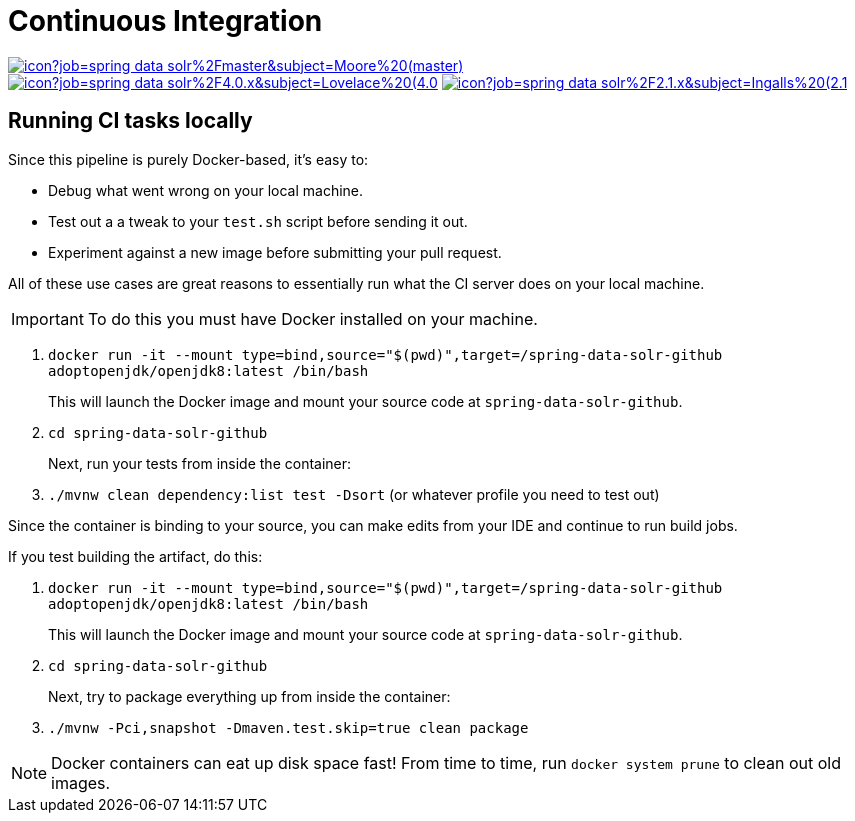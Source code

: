= Continuous Integration

image:https://jenkins.spring.io/buildStatus/icon?job=spring-data-solr%2Fmaster&subject=Moore%20(master)[link=https://jenkins.spring.io/view/SpringData/job/spring-data-solr/]
image:https://jenkins.spring.io/buildStatus/icon?job=spring-data-solr%2F4.0.x&subject=Lovelace%20(4.0.x)[link=https://jenkins.spring.io/view/SpringData/job/spring-data-solr/]
image:https://jenkins.spring.io/buildStatus/icon?job=spring-data-solr%2F2.1.x&subject=Ingalls%20(2.1.x)[link=https://jenkins.spring.io/view/SpringData/job/spring-data-solr/]

== Running CI tasks locally

Since this pipeline is purely Docker-based, it's easy to:

* Debug what went wrong on your local machine.
* Test out a a tweak to your `test.sh` script before sending it out.
* Experiment against a new image before submitting your pull request.

All of these use cases are great reasons to essentially run what the CI server does on your local machine.

IMPORTANT: To do this you must have Docker installed on your machine.

1. `docker run -it --mount type=bind,source="$(pwd)",target=/spring-data-solr-github adoptopenjdk/openjdk8:latest /bin/bash`
+
This will launch the Docker image and mount your source code at `spring-data-solr-github`.
+
2. `cd spring-data-solr-github`
+
Next, run your tests from inside the container:
+
3. `./mvnw clean dependency:list test -Dsort` (or whatever profile you need to test out)

Since the container is binding to your source, you can make edits from your IDE and continue to run build jobs.

If you test building the artifact, do this:

1. `docker run -it --mount type=bind,source="$(pwd)",target=/spring-data-solr-github adoptopenjdk/openjdk8:latest /bin/bash`
+
This will launch the Docker image and mount your source code at `spring-data-solr-github`.
+
2. `cd spring-data-solr-github`
+
Next, try to package everything up from inside the container:
+
3. `./mvnw -Pci,snapshot -Dmaven.test.skip=true clean package`

NOTE: Docker containers can eat up disk space fast! From time to time, run `docker system prune` to clean out old images.
